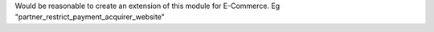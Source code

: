 Would be reasonable to create an extension of this module for E-Commerce. Eg "partner_restrict_payment_acquirer_website"
